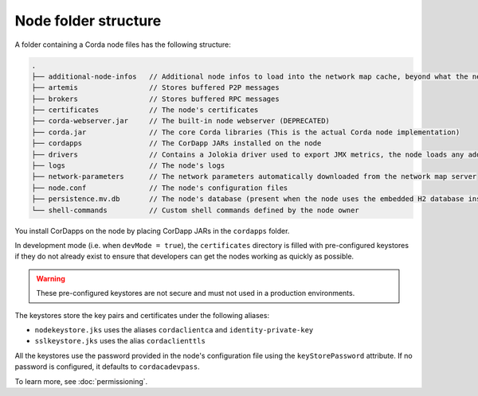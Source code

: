 Node folder structure
=====================

A folder containing a Corda node files has the following structure:

.. sourcecode:: none

    .
    ├── additional-node-infos   // Additional node infos to load into the network map cache, beyond what the network map server provides
    ├── artemis                 // Stores buffered P2P messages
    ├── brokers                 // Stores buffered RPC messages
    ├── certificates            // The node's certificates
    ├── corda-webserver.jar     // The built-in node webserver (DEPRECATED)
    ├── corda.jar               // The core Corda libraries (This is the actual Corda node implementation)
    ├── cordapps                // The CorDapp JARs installed on the node
    ├── drivers                 // Contains a Jolokia driver used to export JMX metrics, the node loads any additional JAR files from this directory at startup.
    ├── logs                    // The node's logs
    ├── network-parameters      // The network parameters automatically downloaded from the network map server
    ├── node.conf               // The node's configuration files
    ├── persistence.mv.db       // The node's database (present when the node uses the embedded H2 database instance)
    └── shell-commands          // Custom shell commands defined by the node owner

You install CorDapps on the node by placing CorDapp JARs in the ``cordapps`` folder.

In development mode (i.e. when ``devMode = true``), the ``certificates`` directory is filled with pre-configured
keystores if they do not already exist to ensure that developers can get the nodes working as quickly as
possible.

.. warning:: These pre-configured keystores are not secure and must not used in a production environments.

The keystores store the key pairs and certificates under the following aliases:

* ``nodekeystore.jks`` uses the aliases ``cordaclientca`` and ``identity-private-key``
* ``sslkeystore.jks`` uses the alias ``cordaclienttls``

All the keystores use the password provided in the node's configuration file using the ``keyStorePassword`` attribute.
If no password is configured, it defaults to ``cordacadevpass``.

To learn more, see :doc:`permissioning`.

